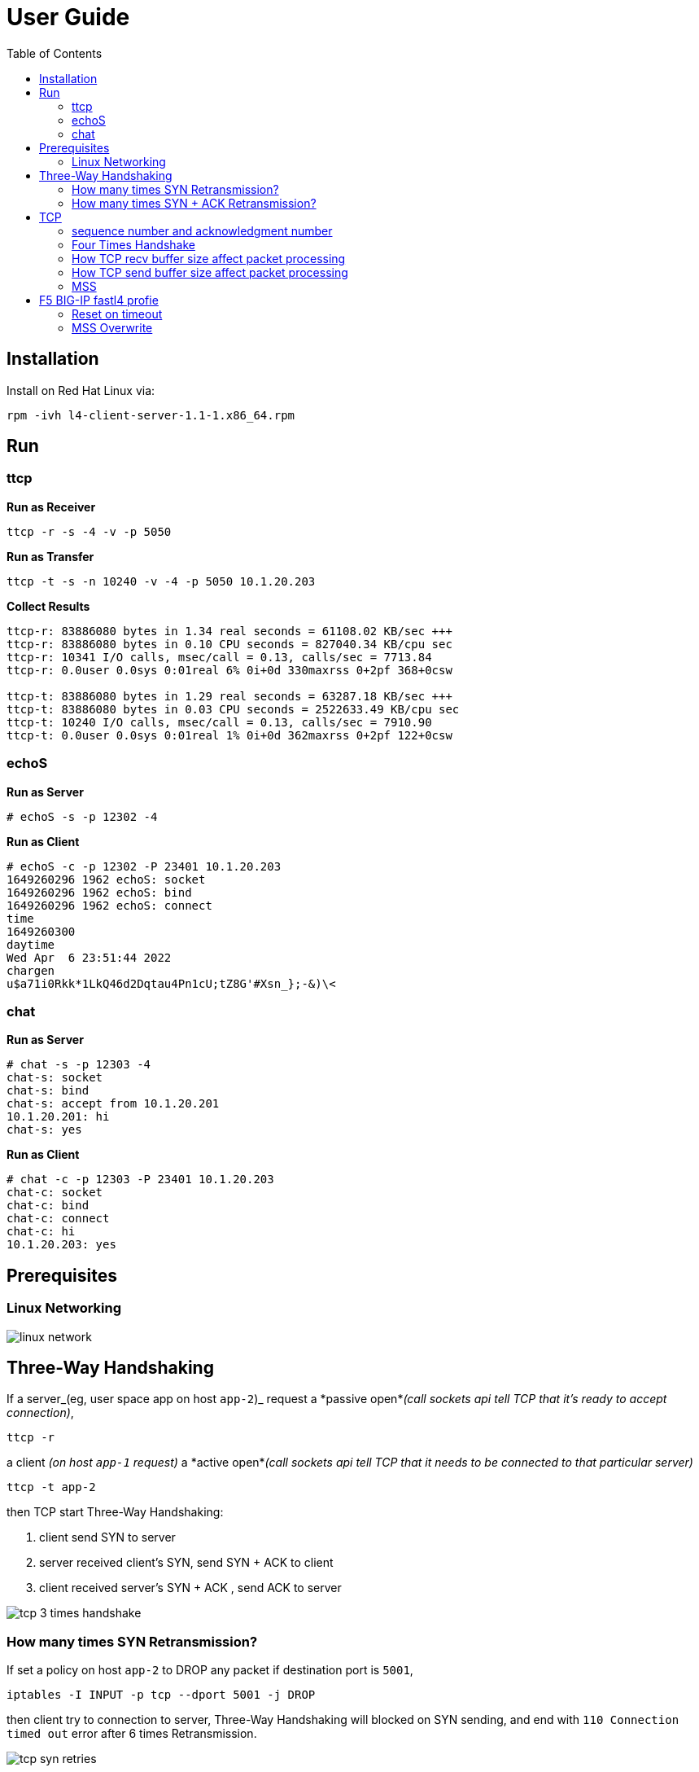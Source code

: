 = User Guide
:toc: manual

== Installation

Install on Red Hat Linux via:

----
rpm -ivh l4-client-server-1.1-1.x86_64.rpm
----

== Run

=== ttcp

[source, bash]
.*Run as Receiver*
----
ttcp -r -s -4 -v -p 5050
----

[source, bash]
.*Run as Transfer*
----
ttcp -t -s -n 10240 -v -4 -p 5050 10.1.20.203
----

[source, bash]
.*Collect Results*
----
ttcp-r: 83886080 bytes in 1.34 real seconds = 61108.02 KB/sec +++
ttcp-r: 83886080 bytes in 0.10 CPU seconds = 827040.34 KB/cpu sec
ttcp-r: 10341 I/O calls, msec/call = 0.13, calls/sec = 7713.84
ttcp-r: 0.0user 0.0sys 0:01real 6% 0i+0d 330maxrss 0+2pf 368+0csw

ttcp-t: 83886080 bytes in 1.29 real seconds = 63287.18 KB/sec +++
ttcp-t: 83886080 bytes in 0.03 CPU seconds = 2522633.49 KB/cpu sec
ttcp-t: 10240 I/O calls, msec/call = 0.13, calls/sec = 7910.90
ttcp-t: 0.0user 0.0sys 0:01real 1% 0i+0d 362maxrss 0+2pf 122+0csw
----

=== echoS

[source, bash]
.*Run as Server*
----
# echoS -s -p 12302 -4
----

[source, bash]
.*Run as Client*
----
# echoS -c -p 12302 -P 23401 10.1.20.203
1649260296 1962 echoS: socket
1649260296 1962 echoS: bind
1649260296 1962 echoS: connect
time
1649260300
daytime
Wed Apr  6 23:51:44 2022
chargen
u$a71i0Rkk*1LkQ46d2Dqtau4Pn1cU;tZ8G'#Xsn_};-&)\<
----

=== chat

[source, bash]
.*Run as Server*
----
# chat -s -p 12303 -4
chat-s: socket
chat-s: bind
chat-s: accept from 10.1.20.201
10.1.20.201: hi
chat-s: yes
----

[source, bash]
.*Run as Client*
----
# chat -c -p 12303 -P 23401 10.1.20.203
chat-c: socket
chat-c: bind
chat-c: connect
chat-c: hi
10.1.20.203: yes
----

== Prerequisites

=== Linux Networking

image:img/linux-network.png[]

== Three-Way Handshaking

If a server_(eg, user space app on host `app-2`)_ request a *passive open*_(call sockets api tell TCP that it's ready to accept connection)_,

[source, bash]
----
ttcp -r 
----

a client _(on host `app-1` request)_ a *active open*_(call sockets api tell TCP that it needs to be connected to that particular server)_

[source, bash]
----
ttcp -t app-2
----

then TCP start Three-Way Handshaking:

1. client send SYN to server
2. server received client's SYN, send SYN + ACK to client
3. client received server's SYN + ACK , send ACK to server

image:img/tcp-3-times-handshake.png[]

=== How many times SYN Retransmission?

If set a policy on host `app-2` to DROP any packet if destination port is `5001`,

[source, bash]
----
iptables -I INPUT -p tcp --dport 5001 -j DROP
----

then client try to connection to server, Three-Way Handshaking will blocked on SYN sending, and end with `110 Connection timed out` error after 6 times Retransmission.

image:img/tcp-syn-retries.png[]

There are 6 times retries that because Linux default tcp_syn_retries is 6,

[source, bash]
----
# sysctl net.ipv4.tcp_syn_retries
net.ipv4.tcp_syn_retries = 6
----

=== How many times SYN + ACK Retransmission?

If set a policy on host `app-1` to DROP any packet if destination port is `20001`,

[source, bash]
----
iptables -I INPUT -p tcp --dport 20001 -j DROP
----

while client connect to server append a `-P 20001`, to make SYN + ACK's destination port is 20001, and hint policy set above.

[source, bash]
----
ttcp -t -P 20001 app-2
----  

The connection also end with `110 Connection timed out` error after 6 times Retransmission, but the differenc is the server also send the SYN + ACK Retransmission.

image:img/tcp-syn-ack-retries.png[]





== TCP 

=== sequence number and acknowledgment number

[cols="5a,5a"]
|===
|sequence number |acknowledgment number

|

* The number of the first data byte contained in that segment
* A random number bewteen 0 and 2^32
* Control segment(connection establishment, termination, or abortion) also has a sequence number, but no data packet
* sequence number peered with acknowledgment number for Flow Control and Error Control

|

* The number of next byte that the receiver want to recive

|===

[source, bash]
.*Start the ttcp receiver*
----
ttcp -r -4 -v -p 12301 
----

[source, bash]
.*Start the ttcp transfer, sending 3 2 bytes sgement,*
----
# ttcp -t -v -4 -p 12301 -P 23401 10.1.20.203
ttcp-t: buflen=8192, nbuf=2048, align=16384/0, port=12301  tcp  -> 10.1.20.203
ttcp-t: socket
ttcp-t: connect
a
b
c
----

image:img/seq-ack.jpg[]

* Control segment: seq number is `2715613001`, and the ack number from receiver is `2715613002`
* 1st data segment: seq number is `1`, and the ack number from server is `3`
* 2nd data segment: seq number is `3`, and the ack number from receiver is `5`
* 3rd data segment: seq number is `5`, and the ack number from receiver is `7`

Use the ttcp to send 5 continue segments, each with size of 1000 bytes.

[source, bash]
.*Start the ttcp receiver*
----
ttcp -r -4 -v -p 12301 -l 1000 -n 5 -s
----

[source, bash]
.*Start the ttcp transfer*
----
ttcp -t -v -4 -p 12301 -P 23401 -l 1000 -n 5 -w 1000 -s 10.1.20.203
----

image:img/seq-ack-2seg.png[]

|===
|no |seq number |ack number

|1
|1
|1001

|2
|1001
|2001

|3
|2001
|3001

|4
|3001
|4001

|5
|4001
|5001
|===
 

=== Four Times Handshake

The client send 'exit' signal to server will simulate a *Active Close*, accordingly the server send 'exit' signal to client will simulate a *Passive Close*.

[source, bash]
.*Active Close*
----
17:31:31.908950 IP chat-client.42620 > chat-server.8878: Flags [F.], seq 81, ack 1, win 229, options [nop,nop,TS val 13331 ecr 584320], length 0
17:31:31.949050 IP chat-server.8878 > chat-client.42620: Flags [.], ack 82, win 227, options [nop,nop,TS val 586362 ecr 13331], length 0
17:31:33.909179 IP chat-server.8878 > chat-client.42620: Flags [F.], seq 1, ack 82, win 227, options [nop,nop,TS val 588322 ecr 13331], length 0
17:31:33.910129 IP chat-client.42620 > chat-server.8878: Flags [.], ack 2, win 229, options [nop,nop,TS val 15332 ecr 588322], length 0
----

[source, bash]
.*Passive Close*
----
17:33:21.541507 IP chat-server.8878 > chat-client.42622: Flags [F.], seq 81, ack 81, win 227, options [nop,nop,TS val 695954 ecr 120954], length 0
17:33:21.582513 IP chat-client.42622 > chat-server.8878: Flags [.], ack 82, win 229, options [nop,nop,TS val 122995 ecr 695954], length 0
17:33:23.542677 IP chat-client.42622 > chat-server.8878: Flags [F.], seq 81, ack 82, win 229, options [nop,nop,TS val 124954 ecr 695954], length 0
17:33:23.542703 IP chat-server.8878 > chat-client.42622: Flags [.], ack 82, win 227, options [nop,nop,TS val 697955 ecr 124954], length 0
----

=== How TCP recv buffer size affect packet processing

Send 10 MB size large message 50 times(total 500 MB in size), and record the time if taffic processed per seconds(TPS), run 3 times for each specific recv buffer size, and caculate the avarage TPS.

[source, bash]
----
ttcp -r -4 -l 10485760 -n 50 -p 10000 -s -b 21845 -v
ttcp -t -l 10485760 -n 50 -p 10000 -s  10.1.20.204
----

*  `-b` with recv side will set the recv buffer size
*  `-l 10485760` - single message size, 10 MB
*  `-n 50` - how many messages be sent, 50

|===
|SO_RCVBUF |KB/sec|KB/sec|KB/sec |AVG TPS(MB/sec)

|87380
|50773.00
|49461.45
|49192.62
|50

|43690
|47195.15
|46548.71
|46734.77
|47

|21845
|36026.04
|35583.06
|36256.20
|36

|10923
|24055.33
|23748.42
|23106.25
|24

|5460
|5144.34
|5159.72
|5148.27
|5.2

|2730
|3836.44
|-
|-
|3.8

|1365
|2390.78
|-
|-
|2.4

|===

=== How TCP send buffer size affect packet processing

Send 1 MB size large message 50 times(total 50 M in size), and record the time if taffic processed per seconds(TPS), run 3 times for each specific send buffer size, and caculate the avarage TPS.

[source, bash]
----
ttcp -r -4 -l 1048576 -n 50 -p 10000 -s -v
ttcp -t -l 1048576 -n 50 -p 10000 -s -b 16384 10.1.20.204
----

*  `-b` with recv side will set the recv buffer size
*  `-l 1048576` - single message size, 1 MB
*  `-n 50` - how many messages be sent, 50

|===
|SO_SNDBUF |KB/sec|KB/sec|KB/sec |AVG TPS(MB/sec)

|32768
|56403.51
|57073.74
|54878.68
|56

|16384
|50773.00
|49461.45
|49192.62
|50

|12288
|870.79
|757.07
|-
|0.8

|8192
|870.54
|606.97
|871.09
|0.8

|===

Conclusion fo snd/rcv buf to affect the tcp traffic:

* The default snd/rcv buf size(16384/87380) have well performance
* Decrease send buffer size affect tcp traffic significantly.

=== MSS

MSS(maximum segment size) is a parameter of the options field of the TCP header that specifies the largest amount of data. 

----
MSS = MTU - 20 -20
----

MTU is the size of the largest protocol data unit (PDU) that can be communicated in a single network layer transaction. TCP has regular 20 bytes headers, anf 20 bytes Options headers,

[source, bash] 
.*View default MTU*
----
# ifconfig ens33| grep mtu
ens33: flags=4163<UP,BROADCAST,RUNNING,MULTICAST>  mtu 1500
----

[source, bash]
.*Set MTP a value*
----
ifconfig ens33 mtu 1300
----

Traffic process per seconds:

|===
|MTU |MSS |KB/sec 

|1500
|1460
|51520.98

|1300
|1260
|3665.92 

|1100
|1060
|976.42

|900
|860
|712.74
|===

* Linux TCP stack optimize the traffic processing with default MTU 1500.



== F5 BIG-IP fastl4 profie

=== Reset on timeout

If set the reset-on-timeout to enable, and specify a idle timeout,

[source, bash]
----
reset-on-timeout enabled
idle-timeout 300
----

the system sends a reset packet (RST) when a connection exceeds the idle timeout value.

image:img/reset-idle-timeout.png[]

=== MSS Overwrite

If set mss-override enable and set a value,

[source, bash]
----
mss-override 256
----

than the Proxy will overwrite MSS(Maximum segment size), the smaller mss, the lower traffic processing capibility. The following are comparision between default MSS, and 256 bytes mss(send 3 MB data):

|===
|options |default(1460) |overwrite(256)

|Total Packets
|274
|849

|TPS (KB/sec)
|15678.19
|4855.24

|Time (seconds)
|0.20
|0.63

|CPU Time (seconds)
|0.04
|0.09
|===

The MSS is specified as a TCP option initially as TCP SYN packet.

image:img/mss-overwrite.png[]

